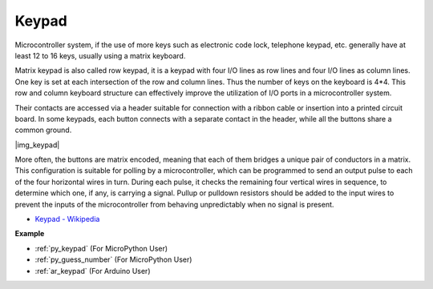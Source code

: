 .. _cpn_keypad:

Keypad
========================


Microcontroller system, if the use of more keys such as electronic code lock, telephone keypad, etc. generally have at least 12 to 16 keys, usually using a matrix keyboard.


Matrix keypad is also called row keypad, it is a keypad with four I/O lines as row lines and four I/O lines as column lines. One key is set at each intersection of the row and column lines. Thus the number of keys on the keyboard is 4*4. This row and column keyboard structure can effectively improve the utilization of I/O ports in a microcontroller system.

Their contacts are accessed via a header suitable for connection with a ribbon cable or insertion into a printed circuit board. 
In some keypads, each button connects with a separate contact in the header, while all the buttons share a common ground.

|img_keypad|

More often, the buttons are matrix encoded, meaning that each of them bridges a unique pair of conductors in a matrix. 
This configuration is suitable for polling by a microcontroller, which can be programmed to send an output pulse to each of the four horizontal wires in turn. 
During each pulse, it checks the remaining four vertical wires in sequence, to determine which one, if any, is carrying a signal. 
Pullup or pulldown resistors should be added to the input wires to prevent the inputs of the microcontroller from behaving unpredictably when no signal is present.

* `Keypad - Wikipedia <https://en.wikipedia.org/wiki/Keypad>`_

**Example**

* :ref:`py_keypad` (For MicroPython User)
* :ref:`py_guess_number` (For MicroPython User)
* :ref:`ar_keypad` (For Arduino User)